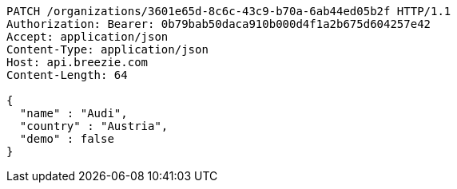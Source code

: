 [source,http,options="nowrap"]
----
PATCH /organizations/3601e65d-8c6c-43c9-b70a-6ab44ed05b2f HTTP/1.1
Authorization: Bearer: 0b79bab50daca910b000d4f1a2b675d604257e42
Accept: application/json
Content-Type: application/json
Host: api.breezie.com
Content-Length: 64

{
  "name" : "Audi",
  "country" : "Austria",
  "demo" : false
}
----